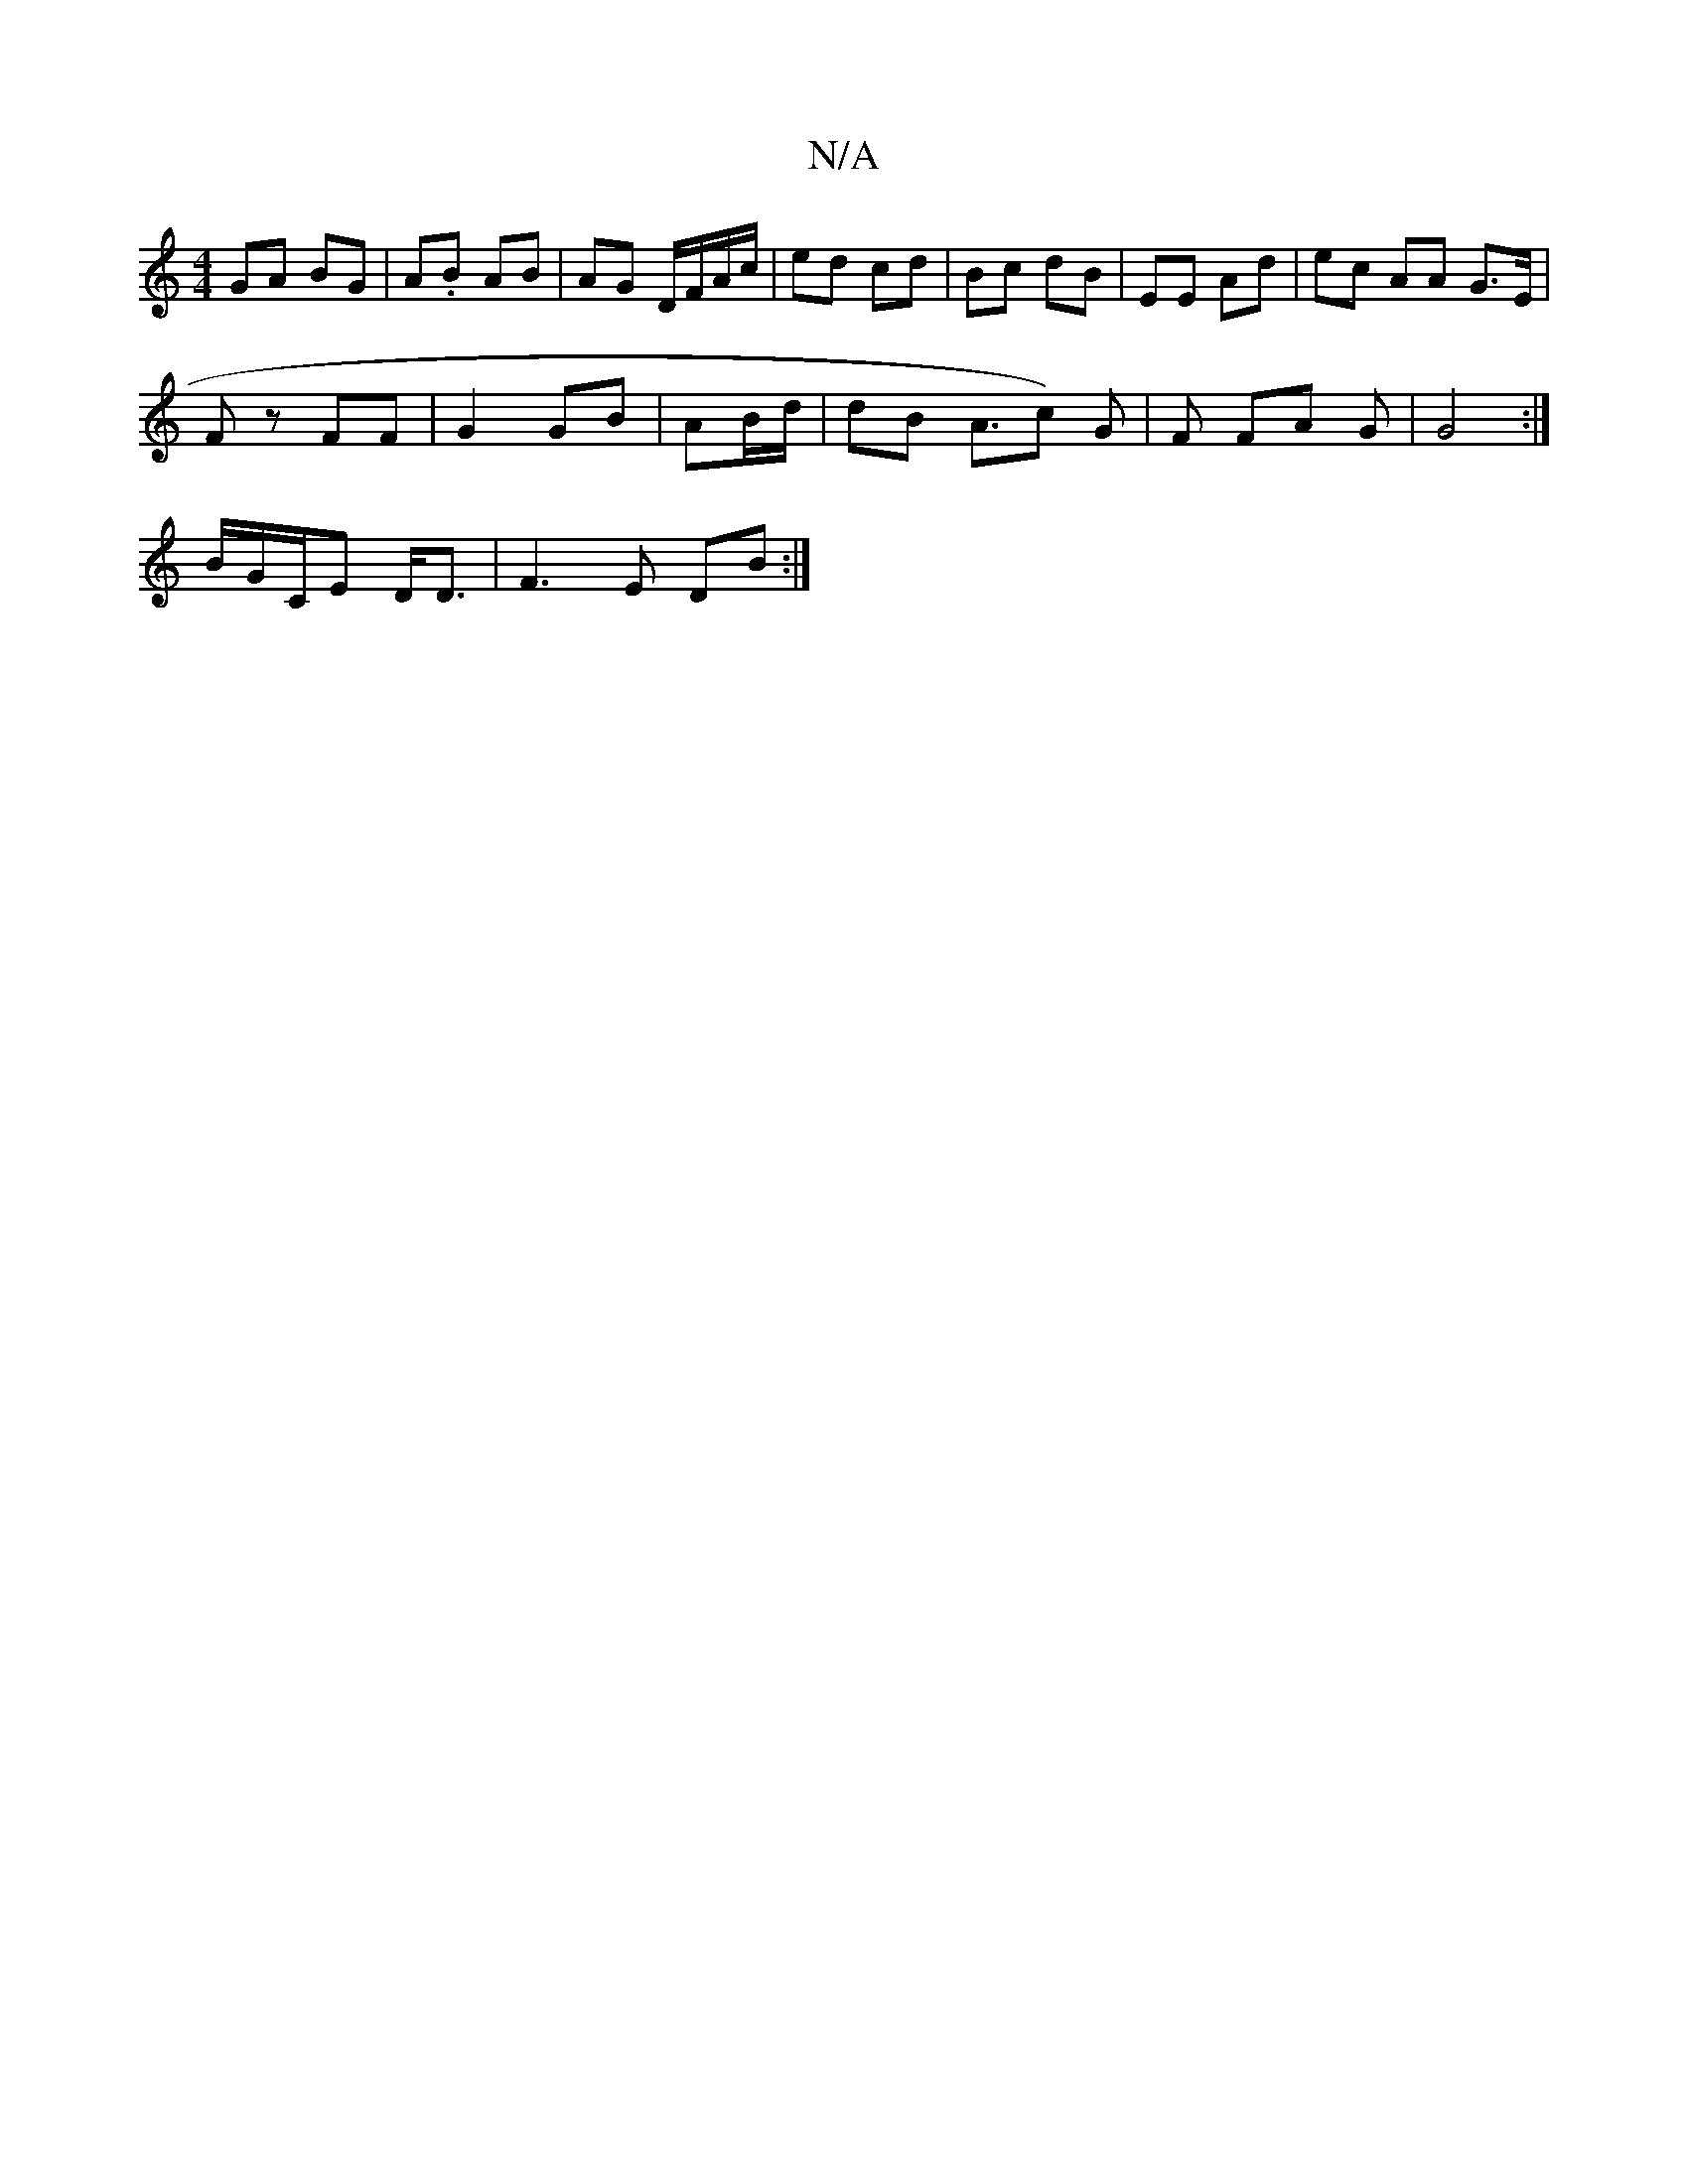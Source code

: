 X:1
T:N/A
M:4/4
R:N/A
K:Cmajor
 GA BG | A.B AB |AG D/F/A/c/ | ed cd | Bc dB | EE Ad | ec AA G>E|
Fz FF | G2 GB|AB/d/|dB A3/c) G|F FA G | G4 :|
B/G/C/E D<D |F3 E DB:|

|:GB|ABc- dc2e | fe dg ec |
d/c/d/B/ c<AB>B | AG FG | E G |
d3f 